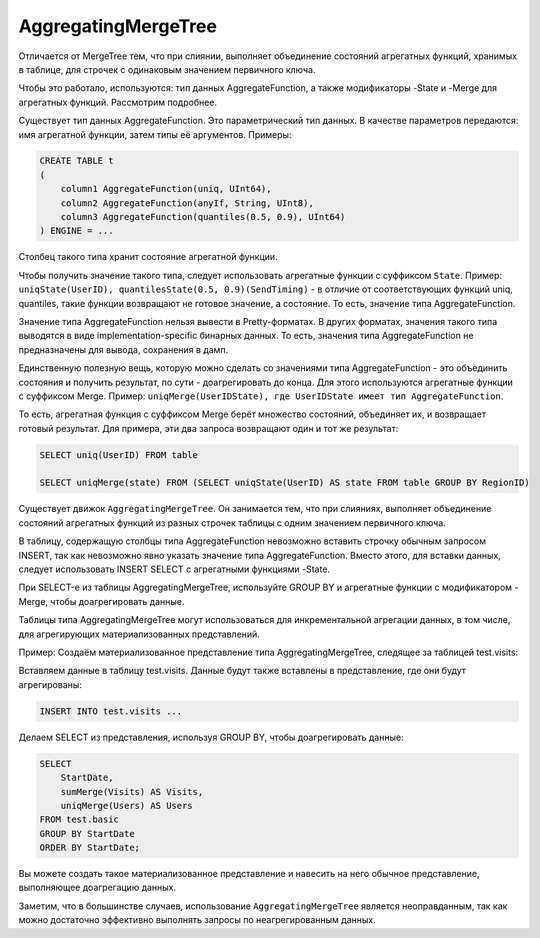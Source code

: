 AggregatingMergeTree
--------------------

Отличается от MergeTree тем, что при слиянии, выполняет объединение состояний агрегатных функций, хранимых в таблице, для строчек с одинаковым значением первичного ключа.

Чтобы это работало, используются: тип данных AggregateFunction, а также модификаторы -State и -Merge для агрегатных функций. Рассмотрим подробнее.

Существует тип данных AggregateFunction. Это параметрический тип данных. В качестве параметров передаются: имя агрегатной функции, затем типы её аргументов.
Примеры:

.. code-block:: sql

  CREATE TABLE t
  (
      column1 AggregateFunction(uniq, UInt64),
      column2 AggregateFunction(anyIf, String, UInt8),
      column3 AggregateFunction(quantiles(0.5, 0.9), UInt64)
  ) ENGINE = ...

Столбец такого типа хранит состояние агрегатной функции.

Чтобы получить значение такого типа, следует использовать агрегатные функции с суффиксом ``State``.
Пример: ``uniqState(UserID), quantilesState(0.5, 0.9)(SendTiming)`` - в отличие от соответствующих функций uniq, quantiles, такие функции возвращают не готовое значение, а состояние. То есть, значение типа AggregateFunction.

Значение типа AggregateFunction нельзя вывести в Pretty-форматах. В других форматах, значения такого типа выводятся в виде implementation-specific бинарных данных. То есть, значения типа AggregateFunction не предназначены для вывода, сохранения в дамп.

Единственную полезную вещь, которую можно сделать со значениями типа AggregateFunction - это объединить состояния и получить результат, по сути - доагрегировать до конца. Для этого используются агрегатные функции с суффиксом Merge.
Пример: ``uniqMerge(UserIDState), где UserIDState имеет тип AggregateFunction``.

То есть, агрегатная функция с суффиксом Merge берёт множество состояний, объединяет их, и возвращает готовый результат.
Для примера, эти два запроса возвращают один и тот же результат:

.. code-block:: sql

  SELECT uniq(UserID) FROM table
  
  SELECT uniqMerge(state) FROM (SELECT uniqState(UserID) AS state FROM table GROUP BY RegionID)

Существует движок ``AggregatingMergeTree``. Он занимается тем, что при слияниях, выполняет объединение состояний агрегатных функций из разных строчек таблицы с одним значением первичного ключа.

В таблицу, содержащую столбцы типа AggregateFunction невозможно вставить строчку обычным запросом INSERT, так как невозможно явно указать значение типа AggregateFunction. Вместо этого, для вставки данных, следует использовать INSERT SELECT с агрегатными функциями -State.

При SELECT-е из таблицы AggregatingMergeTree, используйте GROUP BY и агрегатные функции с модификатором -Merge, чтобы доагрегировать данные.

Таблицы типа AggregatingMergeTree могут использоваться для инкрементальной агрегации данных, в том числе, для агрегирующих материализованных представлений.

Пример:
Создаём материализованное представление типа AggregatingMergeTree, следящее за таблицей test.visits:

.. code-block:: sql
  CREATE MATERIALIZED VIEW test.basic
  ENGINE = AggregatingMergeTree(StartDate, (CounterID, StartDate), 8192)
  AS SELECT
      CounterID,
      StartDate,
      sumState(Sign)    AS Visits,
      uniqState(UserID) AS Users
  FROM test.visits
  GROUP BY CounterID, StartDate;

Вставляем данные в таблицу test.visits. Данные будут также вставлены в представление, где они будут агрегированы:

.. code-block:: sql

  INSERT INTO test.visits ...

Делаем SELECT из представления, используя GROUP BY, чтобы доагрегировать данные:

.. code-block:: sql

  SELECT
      StartDate,
      sumMerge(Visits) AS Visits,
      uniqMerge(Users) AS Users
  FROM test.basic
  GROUP BY StartDate
  ORDER BY StartDate;
  
Вы можете создать такое материализованное представление и навесить на него обычное представление, выполняющее доагрегацию данных.

Заметим, что в большинстве случаев, использование ``AggregatingMergeTree`` является неоправданным, так как можно достаточно эффективно выполнять запросы по неагрегированным данных.
